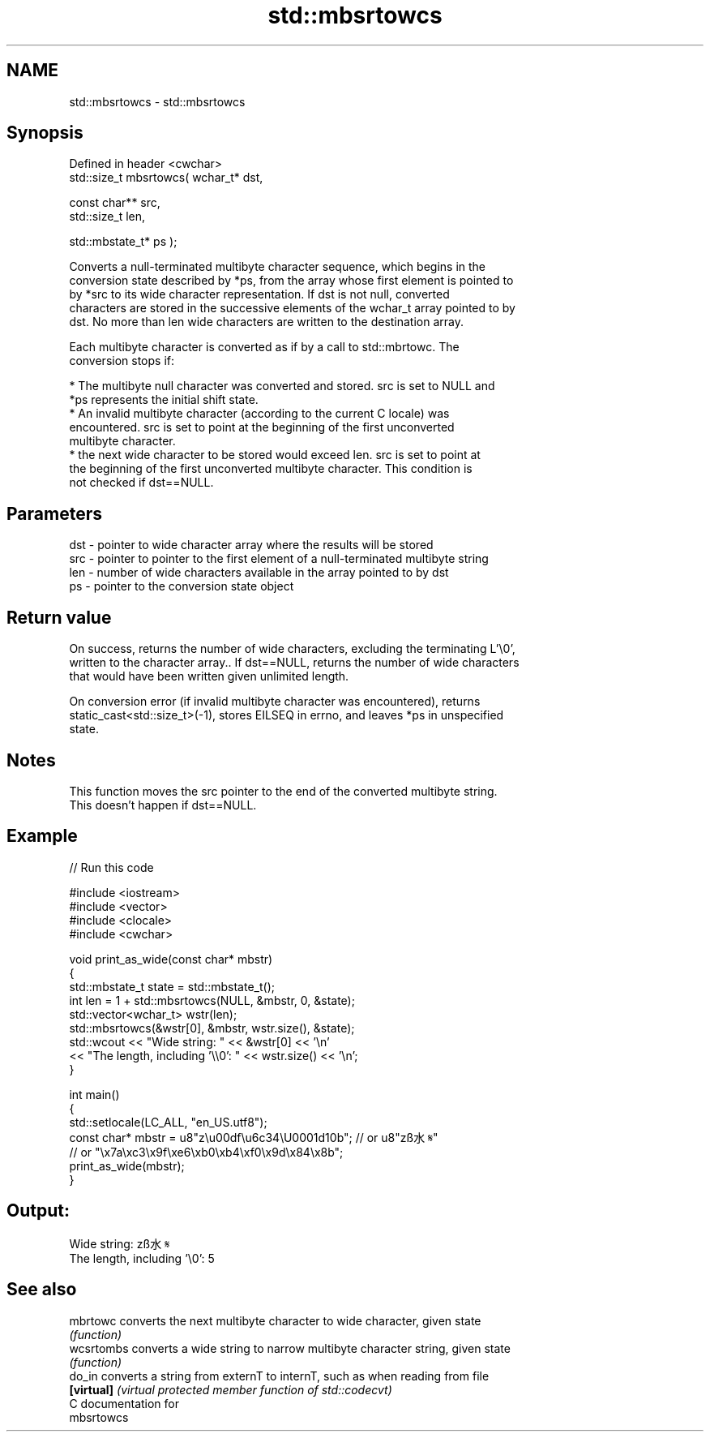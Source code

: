 .TH std::mbsrtowcs 3 "Nov 25 2015" "2.1 | http://cppreference.com" "C++ Standard Libary"
.SH NAME
std::mbsrtowcs \- std::mbsrtowcs

.SH Synopsis
   Defined in header <cwchar>
   std::size_t mbsrtowcs( wchar_t* dst,

                          const char** src,
                          std::size_t len,

                          std::mbstate_t* ps );

   Converts a null-terminated multibyte character sequence, which begins in the
   conversion state described by *ps, from the array whose first element is pointed to
   by *src to its wide character representation. If dst is not null, converted
   characters are stored in the successive elements of the wchar_t array pointed to by
   dst. No more than len wide characters are written to the destination array.

   Each multibyte character is converted as if by a call to std::mbrtowc. The
   conversion stops if:

     * The multibyte null character was converted and stored. src is set to NULL and
       *ps represents the initial shift state.
     * An invalid multibyte character (according to the current C locale) was
       encountered. src is set to point at the beginning of the first unconverted
       multibyte character.
     * the next wide character to be stored would exceed len. src is set to point at
       the beginning of the first unconverted multibyte character. This condition is
       not checked if dst==NULL.

.SH Parameters

   dst - pointer to wide character array where the results will be stored
   src - pointer to pointer to the first element of a null-terminated multibyte string
   len - number of wide characters available in the array pointed to by dst
   ps  - pointer to the conversion state object

.SH Return value

   On success, returns the number of wide characters, excluding the terminating L'\\0',
   written to the character array.. If dst==NULL, returns the number of wide characters
   that would have been written given unlimited length.

   On conversion error (if invalid multibyte character was encountered), returns
   static_cast<std::size_t>(-1), stores EILSEQ in errno, and leaves *ps in unspecified
   state.

.SH Notes

   This function moves the src pointer to the end of the converted multibyte string.
   This doesn't happen if dst==NULL.

.SH Example

   
// Run this code

 #include <iostream>
 #include <vector>
 #include <clocale>
 #include <cwchar>
  
 void print_as_wide(const char* mbstr)
 {
     std::mbstate_t state = std::mbstate_t();
     int len = 1 + std::mbsrtowcs(NULL, &mbstr, 0, &state);
     std::vector<wchar_t> wstr(len);
     std::mbsrtowcs(&wstr[0], &mbstr, wstr.size(), &state);
     std::wcout << "Wide string: " << &wstr[0] << '\\n'
                << "The length, including '\\\\0': " << wstr.size() << '\\n';
 }
  
 int main()
 {
     std::setlocale(LC_ALL, "en_US.utf8");
     const char* mbstr = u8"z\\u00df\\u6c34\\U0001d10b"; // or u8"zß水𝄋"
                         // or "\\x7a\\xc3\\x9f\\xe6\\xb0\\xb4\\xf0\\x9d\\x84\\x8b";
     print_as_wide(mbstr);
 }

.SH Output:

 Wide string: zß水𝄋
 The length, including '\\0': 5

.SH See also

   mbrtowc   converts the next multibyte character to wide character, given state
             \fI(function)\fP 
   wcsrtombs converts a wide string to narrow multibyte character string, given state
             \fI(function)\fP 
   do_in     converts a string from externT to internT, such as when reading from file
   \fB[virtual]\fP \fI(virtual protected member function of std::codecvt)\fP 
   C documentation for
   mbsrtowcs
